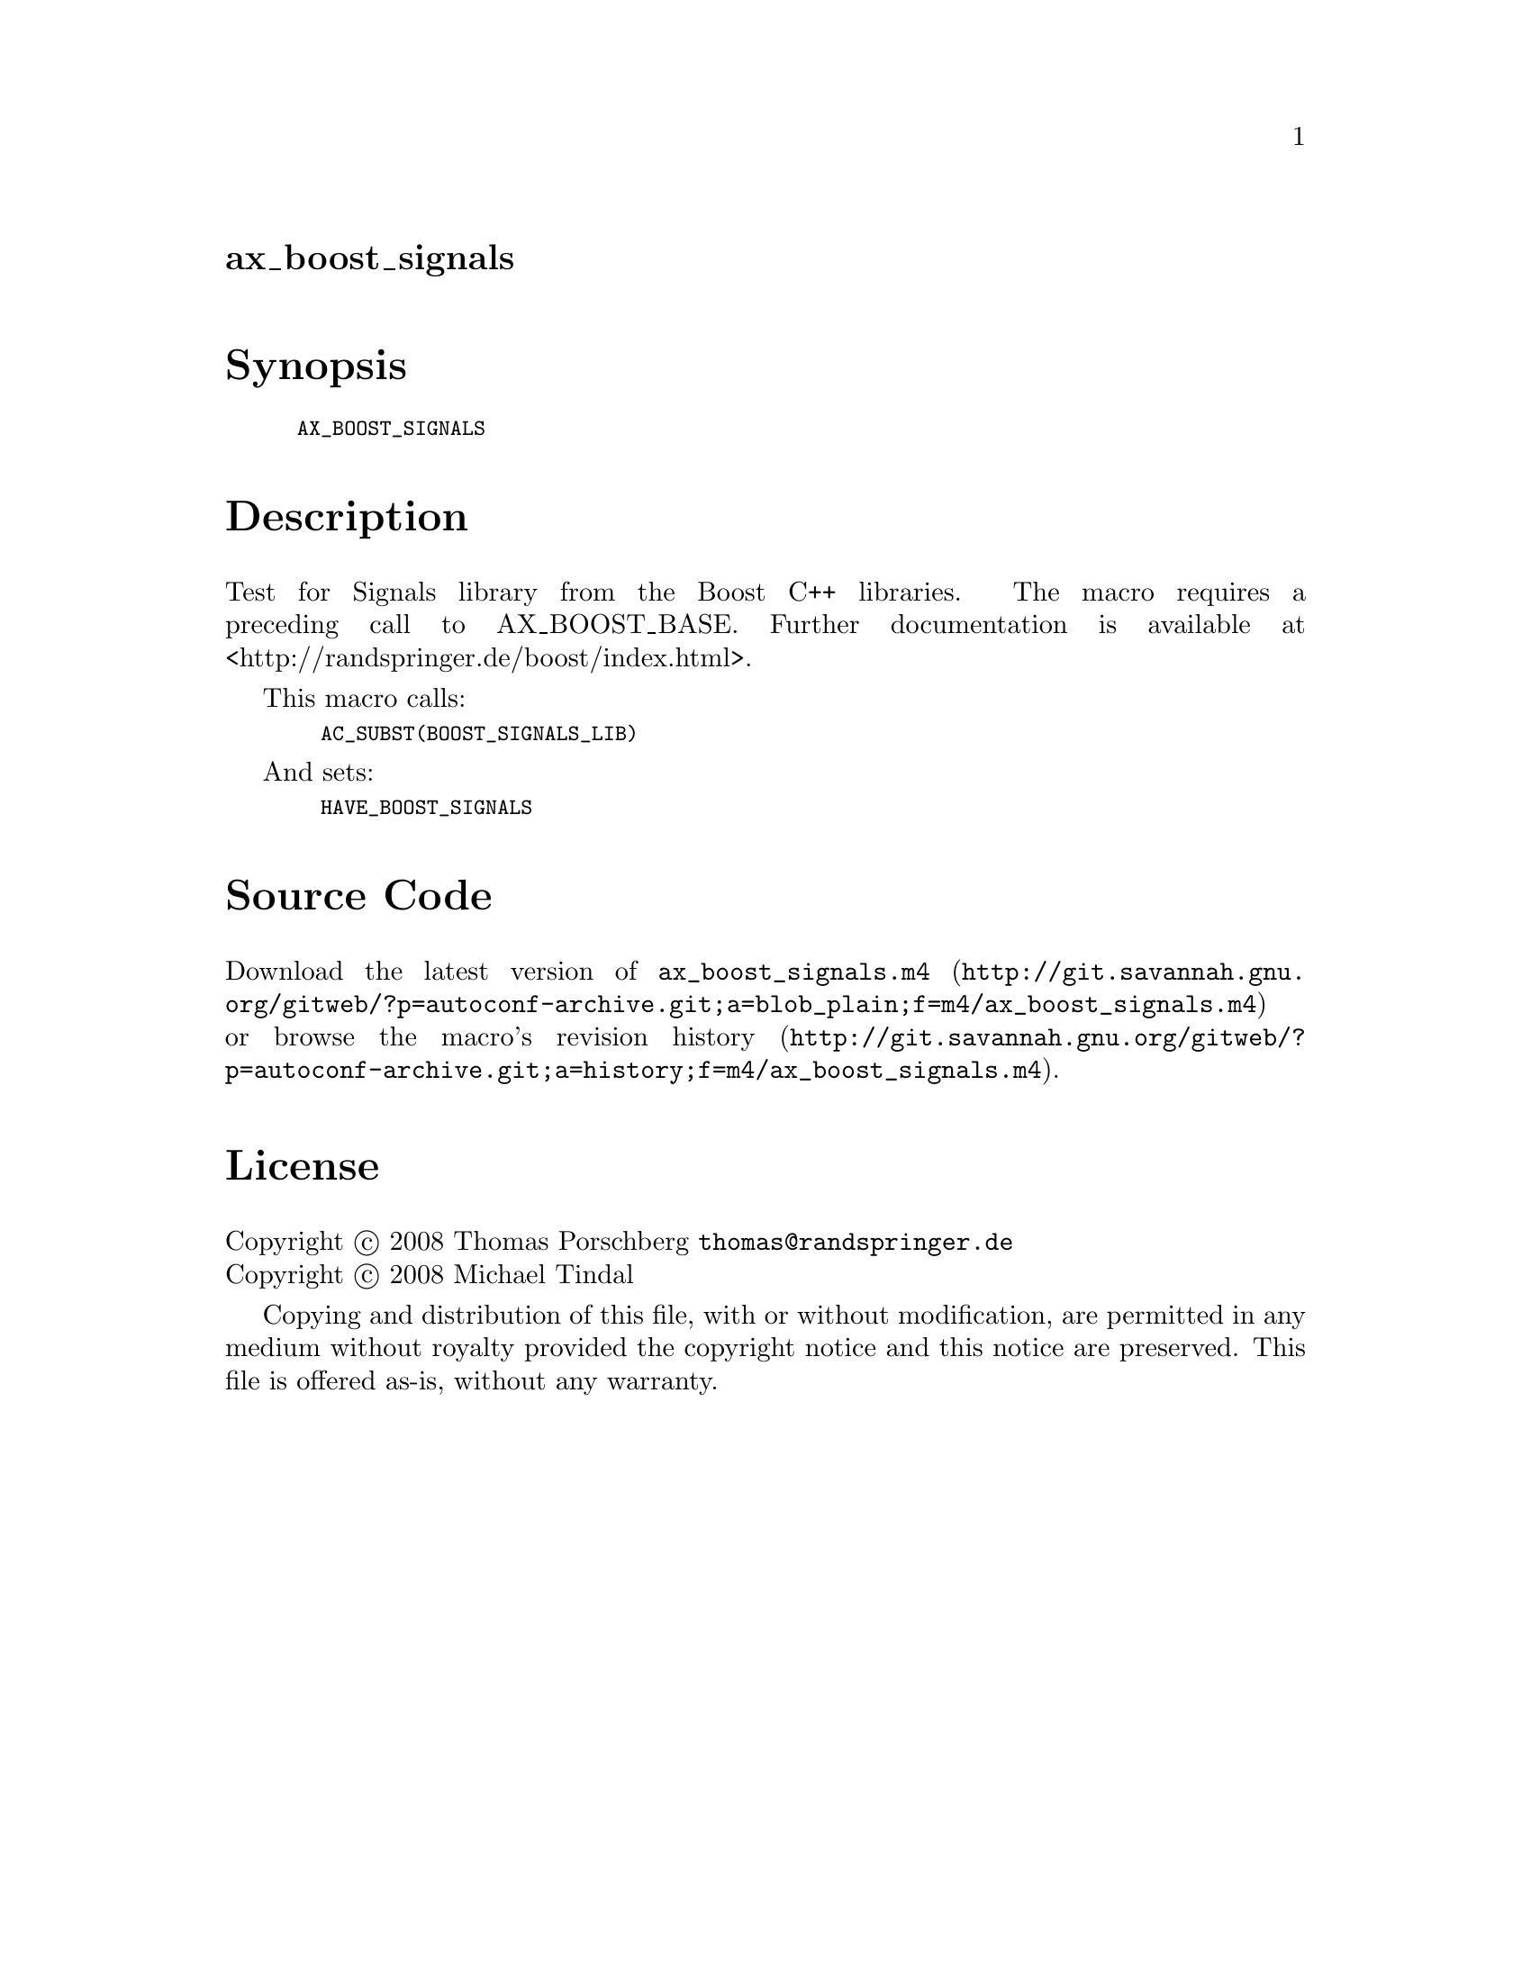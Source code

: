 @node ax_boost_signals
@unnumberedsec ax_boost_signals

@majorheading Synopsis

@smallexample
AX_BOOST_SIGNALS
@end smallexample

@majorheading Description

Test for Signals library from the Boost C++ libraries. The macro
requires a preceding call to AX_BOOST_BASE. Further documentation is
available at <http://randspringer.de/boost/index.html>.

This macro calls:

@smallexample
  AC_SUBST(BOOST_SIGNALS_LIB)
@end smallexample

And sets:

@smallexample
  HAVE_BOOST_SIGNALS
@end smallexample

@majorheading Source Code

Download the
@uref{http://git.savannah.gnu.org/gitweb/?p=autoconf-archive.git;a=blob_plain;f=m4/ax_boost_signals.m4,latest
version of @file{ax_boost_signals.m4}} or browse
@uref{http://git.savannah.gnu.org/gitweb/?p=autoconf-archive.git;a=history;f=m4/ax_boost_signals.m4,the
macro's revision history}.

@majorheading License

@w{Copyright @copyright{} 2008 Thomas Porschberg @email{thomas@@randspringer.de}} @* @w{Copyright @copyright{} 2008 Michael Tindal}

Copying and distribution of this file, with or without modification, are
permitted in any medium without royalty provided the copyright notice
and this notice are preserved. This file is offered as-is, without any
warranty.
